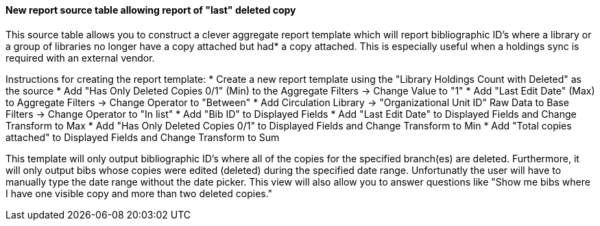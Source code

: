 New report source table allowing report of "last" deleted copy
^^^^^^^^^^^^^^^^^^^^^^^^^^^^^^^^^^^^^^^^^^^^^^^^^^^^^^^^^^^^^^

This source table allows you to construct a clever aggregate report template
which will report bibliographic ID's where a library or a group of libraries 
no longer have a copy attached but had* a copy attached. This is especially
useful when a holdings sync is required with an external vendor.


Instructions for creating the report template:
  * Create a new report template using the "Library Holdings Count with Deleted" as the source
  * Add "Has Only Deleted Copies 0/1" (Min) to the Aggregate Filters -> Change Value to "1"
  * Add "Last Edit Date" (Max) to Aggregate Filters -> Change Operator to "Between"
  * Add Circulation Library -> "Organizational Unit ID" Raw Data to Base Filters -> Change Operator to "In list"
  * Add "Bib ID" to Displayed Fields
  * Add "Last Edit Date" to Displayed Fields and Change Transform to Max
  * Add "Has Only Deleted Copies 0/1" to Displayed Fields and Change Transform to Min
  * Add "Total copies attached" to Displayed Fields and Change Transform to Sum


This template will only output bibliographic ID's where all of the copies for the specified branch(es)
are deleted. Furthermore, it will only output bibs whose copies were edited (deleted) during the 
specified date range. Unfortunatly the user will have to manually type the date range without the date
picker. This view will also allow you to answer questions like "Show me bibs where I have one visible
copy and more than two deleted copies."
